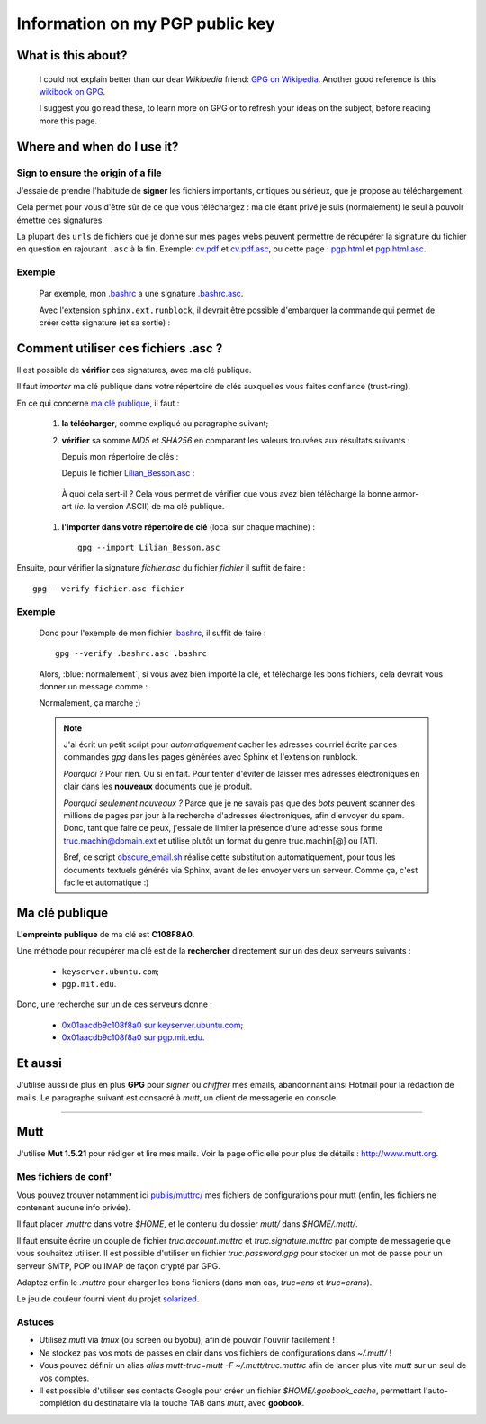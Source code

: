 .. meta::
   :description lang=en: PGP public key
   :description lang=fr: Clé publique PGP

######################################
 Information on my **PGP** public key
######################################


What is this about?
-------------------
 I could not explain better than our dear *Wikipedia* friend:
 `GPG on Wikipedia <http://on.wikipedia.org/wiki/GPG>`_.
 Another good reference is this `wikibook on GPG <http://en.wikibooks.org/wiki/GPG>`_.

 I suggest you go read these, to learn more on GPG or to refresh your ideas on the subject, before reading more this page.


.. .. note:: I invite you to try this only tool: `encrypt.to/0x01AACDB9C108F8A0 <https://encrypt.to/0x01AACDB9C108F8A0>`_ !

.. todo:: Finish to translate this page in English!

Where and when do I use it?
---------------------------
Sign to ensure the origin of a file
~~~~~~~~~~~~~~~~~~~~~~~~~~~~~~~~~~~
J'essaie de prendre l'habitude de **signer** les fichiers importants, critiques ou sérieux,
que je propose au téléchargement.

Cela permet pour vous d'être sûr de ce que vous téléchargez : ma clé étant privé
je suis (normalement) le seul à pouvoir émettre ces signatures.

La plupart des ``urls`` de fichiers que je donne sur mes pages webs
peuvent permettre de récupérer la signature du fichier en question en rajoutant
``.asc`` à la fin. Exemple: `<cv.pdf>`_ et `<cv.pdf.asc>`_, ou
cette page : `<pgp.html>`_ et `<pgp.html.asc>`_.

Exemple
~~~~~~~
 Par exemple, mon `.bashrc <publis/bin/.bashrc>`_ a une signature
 `.bashrc.asc <publis/bin/.bashrc.asc>`_.

 Avec l'extension ``sphinx.ext.runblock``, il devrait être possible d'embarquer
 la commande qui permet de créer cette signature (et sa sortie) :

 .. runblock:: console

    $ LANG=en gpg --detach-sign --armor --quiet -o - /home/lilian/.bashrc


Comment utiliser ces fichiers **.asc** ?
----------------------------------------
Il est possible de **vérifier** ces signatures, avec ma clé publique.

Il faut *importer* ma clé publique dans votre répertoire de clés
auxquelles vous faites confiance (trust-ring).

.. image::  .gpgpublickey_80_15.png
   :scale:  120 %
   :align:  right
   :alt:    R4096/C1108F8A0
   :target: Lilian_Besson.asc

En ce qui concerne `ma clé publique <Lilian_Besson.asc>`_, il faut :

 #. **la télécharger**, comme expliqué au paragraphe suivant;
 #. **vérifier** sa somme *MD5* et *SHA256* en comparant les valeurs trouvées
    aux résultats suivants :

    Depuis mon répertoire de clés :

    .. runblock:: console

       $ LANG=en GPGKEY=`gpg.sh` gpg --export --armor $GPGKEY | md5sum
       $ LANG=en GPGKEY=`gpg.sh` gpg --export --armor $GPGKEY | sha256sum


    Depuis le fichier `<Lilian_Besson.asc>`_ :

    .. runblock:: console

       $ md5sum ~/Lilian_Besson.asc
       $ sha256sum ~/Lilian_Besson.asc


   À quoi cela sert-il ? Cela vous permet de vérifier que vous avez bien téléchargé
   la bonne armor-art (*ie.* la version ASCII) de ma clé publique.


 #. **l'importer dans votre répertoire de clé** (local sur chaque machine) : ::

      gpg --import Lilian_Besson.asc


Ensuite, pour vérifier la signature *fichier.asc* du fichier *fichier*
il suffit de faire : ::

    gpg --verify fichier.asc fichier


Exemple
~~~~~~~
 Donc pour l'exemple de mon fichier `.bashrc`_, il suffit de faire : ::

     gpg --verify .bashrc.asc .bashrc


 Alors, :blue:`normalement`, si vous avez bien importé la clé, et
 téléchargé les bons fichiers, cela devrait vous donner un message comme :

 .. runblock:: console

    $ LANG=en gpg --verify ~/.bashrc.asc ~/.bashrc


 Normalement, ça marche ;)

 .. note::

    J'ai écrit un petit script pour *automatiquement* cacher les adresses courriel
    écrite par ces commandes *gpg* dans les pages générées avec Sphinx et l'extension
    runblock.

    *Pourquoi ?* Pour rien. Ou si en fait. Pour tenter d'éviter de laisser mes adresses
    éléctroniques en clair dans les **nouveaux** documents que je produit.

    *Pourquoi seulement nouveaux ?* Parce que je ne savais pas que des *bots* peuvent
    scanner des millions de pages par jour à la recherche d'adresses électroniques,
    afin d'envoyer du spam.
    Donc, tant que faire ce peux, j'essaie de limiter la présence d'une adresse sous forme
    truc.machin@domain.ext et utilise plutôt un format du genre truc.machin[@] ou [AT].

    Bref, ce script `obscure_email.sh <https://bitbucket.org/lbesson/web-sphinx-scripts/src/master/.obscure_email.sh>`_
    réalise cette substitution automatiquement, pour tous les documents
    textuels générés via Sphinx, avant de les envoyer vers un serveur.
    Comme ça, c'est facile et automatique :)


..     gpg: Signature made Fri Jul 05 19:46:31 2013 BST using RSA key ID C108F8A0
..     gpg: GOOD signature from "Lilian Besson <lilian.besson[@]crans[.]org>"


Ma clé publique
---------------
L'**empreinte publique** de ma clé est **C108F8A0**.

.. image::  .gpgmypublickey_80_15.png
   :scale:  120 %
   :align:  right
   :alt:    R4096/C1108F8A0
   :target: Lilian_Besson.asc

Une méthode pour récupérer ma clé est de la **rechercher** directement
sur un des deux serveurs suivants :

 * ``keyserver.ubuntu.com``;
 * ``pgp.mit.edu``.


Donc, une recherche sur un de ces serveurs donne :

 * `0x01aacdb9c108f8a0 sur keyserver.ubuntu.com <http://keyserver.ubuntu.com/pks/lookup?op=get&search=0x01AACDB9C108F8A0>`_;
 * `0x01aacdb9c108f8a0 sur pgp.mit.edu <https://pgp.mit.edu/pks/lookup?search=0x01AACDB9C108F8A0&op=index>`_.

Et aussi
--------
J'utilise aussi de plus en plus **GPG** pour *signer* ou *chiffrer* mes
emails, abandonnant ainsi Hotmail pour la rédaction de mails.
Le paragraphe suivant est consacré à *mutt*, un client de messagerie en console.

------------------------------------------------------------------------------

Mutt
----
J'utilise **Mut 1.5.21** pour rédiger et lire mes mails.
Voir la page officielle pour plus de détails : `<http://www.mutt.org>`_.

Mes fichiers de conf'
~~~~~~~~~~~~~~~~~~~~~
Vous pouvez trouver notamment ici `<publis/muttrc/>`_ mes fichiers de configurations
pour mutt (enfin, les fichiers ne contenant aucune info privée).

Il faut placer `.muttrc` dans votre `$HOME`, et le contenu du dossier `mutt/`
dans `$HOME/.mutt/`.

Il faut ensuite écrire un couple de fichier `truc.account.muttrc` et
`truc.signature.muttrc` par compte de messagerie que vous souhaitez utiliser.
Il est possible d'utiliser un fichier `truc.password.gpg` pour stocker un
mot de passe pour un serveur SMTP, POP ou IMAP de façon crypté par GPG.

Adaptez enfin le `.muttrc` pour charger les bons fichiers (dans mon cas,
`truc=ens` et `truc=crans`).

Le jeu de couleur fourni vient du projet `solarized
<https://github.com/altercation/mutt-colors-solarized>`_.

Astuces
~~~~~~~
* Utilisez *mutt* via *tmux* (ou screen ou byobu), afin de pouvoir l'ouvrir facilement !

* Ne stockez pas vos mots de passes en clair dans vos fichiers de configurations
  dans  `~/.mutt/` !

* Vous pouvez définir un alias `alias mutt-truc=mutt -F ~/.mutt/truc.muttrc`
  afin de lancer plus vite *mutt* sur un seul de vos comptes.

* Il est possible d'utiliser ses contacts Google pour créer un fichier
  `$HOME/.goobook_cache`, permettant l'auto-complétion du destinataire
  via la touche TAB dans *mutt*, avec **goobook**.


.. (c) Lilian Besson, 2011-2016, https://bitbucket.org/lbesson/web-sphinx/
